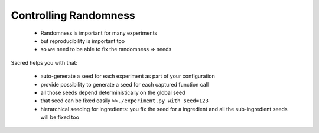 Controlling Randomness
**********************

  - Randomness is important for many experiments
  - but reproducibility is important too
  - so we need to be able to fix the randomness => seeds

Sacred helps you with that:

  * auto-generate a seed for each experiment as part of your configuration
  * provide possibility to generate a seed for each captured function call
  * all those seeds depend deterministically on the global seed
  * that seed can be fixed easily ``>>./experiment.py with seed=123``
  * hierarchical seeding for ingredients: you fix the seed for a ingredient and all the
    sub-ingredient seeds will be fixed too





